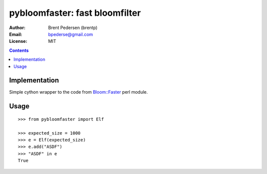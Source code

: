===============================
pybloomfaster: fast bloomfilter
===============================


:Author: Brent Pedersen (brentp)
:Email: bpederse@gmail.com
:License: MIT

.. contents ::

Implementation
==============

Simple cython wrapper to the code from `Bloom::Faster`_ perl module.

Usage
=====
::
  
    >>> from pybloomfaster import Elf

    >>> expected_size = 1000
    >>> e = Elf(expected_size)
    >>> e.add("ASDF")
    >>> "ASDF" in e
    True

.. _`Bloom::Faster`: http://search.cpan.org/~palvaro/Bloom-Faster-1.6/lib/Bloom/Faster.pm 

